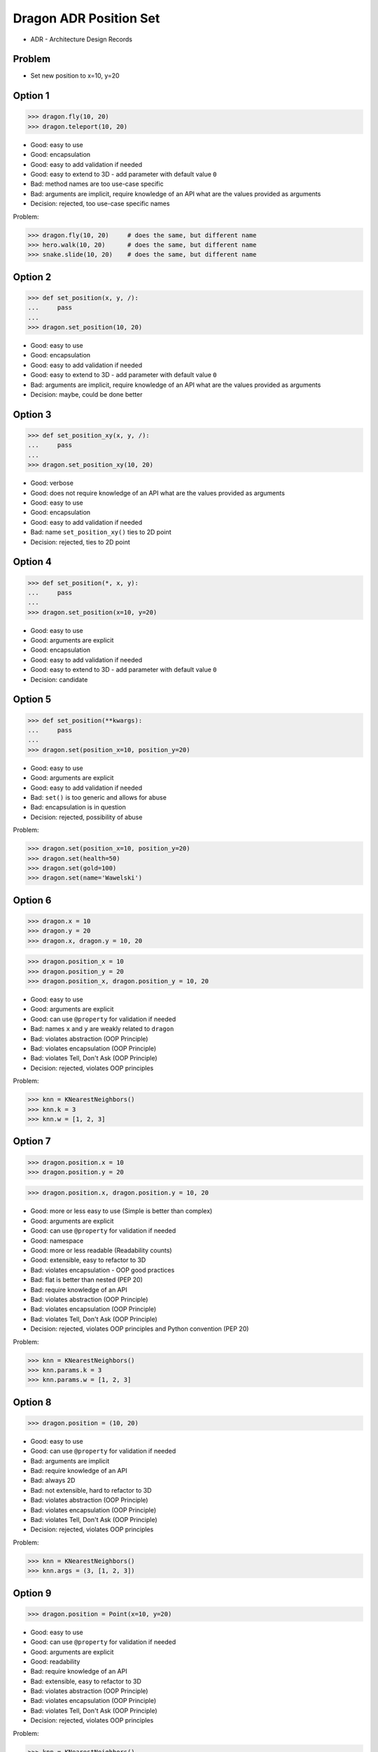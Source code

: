 .. testsetup::

    # doctest: +SKIP_FILE


Dragon ADR Position Set
=======================
* ADR - Architecture Design Records


Problem
-------
* Set new position to x=10, y=20


Option 1
--------
>>> dragon.fly(10, 20)
>>> dragon.teleport(10, 20)

* Good: easy to use
* Good: encapsulation
* Good: easy to add validation if needed
* Good: easy to extend to 3D - add parameter with default value ``0``
* Bad: method names are too use-case specific
* Bad: arguments are implicit, require knowledge of an API what are the values provided as arguments
* Decision: rejected, too use-case specific names

Problem:

>>> dragon.fly(10, 20)     # does the same, but different name
>>> hero.walk(10, 20)      # does the same, but different name
>>> snake.slide(10, 20)    # does the same, but different name


Option 2
--------
>>> def set_position(x, y, /):
...     pass
...
>>> dragon.set_position(10, 20)

* Good: easy to use
* Good: encapsulation
* Good: easy to add validation if needed
* Good: easy to extend to 3D - add parameter with default value ``0``
* Bad: arguments are implicit, require knowledge of an API what are the values provided as arguments
* Decision: maybe, could be done better


Option 3
--------
>>> def set_position_xy(x, y, /):
...     pass
...
>>> dragon.set_position_xy(10, 20)

* Good: verbose
* Good: does not require knowledge of an API what are the values provided as arguments
* Good: easy to use
* Good: encapsulation
* Good: easy to add validation if needed
* Bad: name ``set_position_xy()`` ties to 2D point
* Decision: rejected, ties to 2D point


Option 4
--------
>>> def set_position(*, x, y):
...     pass
...
>>> dragon.set_position(x=10, y=20)

* Good: easy to use
* Good: arguments are explicit
* Good: encapsulation
* Good: easy to add validation if needed
* Good: easy to extend to 3D - add parameter with default value ``0``
* Decision: candidate


Option 5
--------
>>> def set_position(**kwargs):
...     pass
...
>>> dragon.set(position_x=10, position_y=20)

* Good: easy to use
* Good: arguments are explicit
* Good: easy to add validation if needed
* Bad: ``set()`` is too generic and allows for abuse
* Bad: encapsulation is in question
* Decision: rejected, possibility of abuse

Problem:

>>> dragon.set(position_x=10, position_y=20)
>>> dragon.set(health=50)
>>> dragon.set(gold=100)
>>> dragon.set(name='Wawelski')


Option 6
--------
>>> dragon.x = 10
>>> dragon.y = 20
>>> dragon.x, dragon.y = 10, 20

>>> dragon.position_x = 10
>>> dragon.position_y = 20
>>> dragon.position_x, dragon.position_y = 10, 20

* Good: easy to use
* Good: arguments are explicit
* Good: can use ``@property`` for validation if needed
* Bad: names ``x`` and ``y`` are weakly related to ``dragon``
* Bad: violates abstraction (OOP Principle)
* Bad: violates encapsulation (OOP Principle)
* Bad: violates Tell, Don't Ask (OOP Principle)
* Decision: rejected, violates OOP principles

Problem:

>>> knn = KNearestNeighbors()
>>> knn.k = 3
>>> knn.w = [1, 2, 3]


Option 7
---------
>>> dragon.position.x = 10
>>> dragon.position.y = 20

>>> dragon.position.x, dragon.position.y = 10, 20

* Good: more or less easy to use (Simple is better than complex)
* Good: arguments are explicit
* Good: can use ``@property`` for validation if needed
* Good: namespace
* Good: more or less readable (Readability counts)
* Good: extensible, easy to refactor to 3D
* Bad: violates encapsulation - OOP good practices
* Bad: flat is better than nested (PEP 20)
* Bad: require knowledge of an API
* Bad: violates abstraction (OOP Principle)
* Bad: violates encapsulation (OOP Principle)
* Bad: violates Tell, Don't Ask (OOP Principle)
* Decision: rejected, violates OOP principles and Python convention (PEP 20)

Problem:

>>> knn = KNearestNeighbors()
>>> knn.params.k = 3
>>> knn.params.w = [1, 2, 3]


Option 8
--------
>>> dragon.position = (10, 20)

* Good: easy to use
* Good: can use ``@property`` for validation if needed
* Bad: arguments are implicit
* Bad: require knowledge of an API
* Bad: always 2D
* Bad: not extensible, hard to refactor to 3D
* Bad: violates abstraction (OOP Principle)
* Bad: violates encapsulation (OOP Principle)
* Bad: violates Tell, Don't Ask (OOP Principle)
* Decision: rejected, violates OOP principles

Problem:

>>> knn = KNearestNeighbors()
>>> knn.args = (3, [1, 2, 3])


Option 9
---------
>>> dragon.position = Point(x=10, y=20)

* Good: easy to use
* Good: can use ``@property`` for validation if needed
* Good: arguments are explicit
* Good: readability
* Bad: require knowledge of an API
* Bad: extensible, easy to refactor to 3D
* Bad: violates abstraction (OOP Principle)
* Bad: violates encapsulation (OOP Principle)
* Bad: violates Tell, Don't Ask (OOP Principle)
* Decision: rejected, violates OOP principles

Problem:

>>> knn = KNearestNeighbors()
>>> knn.args = Params(k=3, w=[1, 2, 3])


Option 10
---------
>>> dragon.position @ Point(x=10, y=20)

* Good: easy to use
* Good: using ``@`` (matmul) it is easy to validation
* Bad: ``@`` (at) makes sense only in English
* Bad: arguments are implicit
* Bad: require knowledge of an API
* Bad: always 2D
* Bad: not extensible, hard to refactor to 3D
* Bad: violates abstraction (OOP Principle)
* Bad: violates encapsulation (OOP Principle)
* Bad: violates Tell, Don't Ask (OOP Principle)
* Decision: rejected, violates OOP principles, misleading for non-English speakers

Problem:

>>> knn = KNearestNeighbors()
>>> knn << Params(k=3, w=[1, 2, 3])


Decision
--------
>>> dragon.set_position(x=10, y=20)

* Good: easy to use
* Good: arguments are explicit
* Good: provides encapsulation
* Good: easy to add validation if needed
* Good: extensible, easy to refactor to 3D
